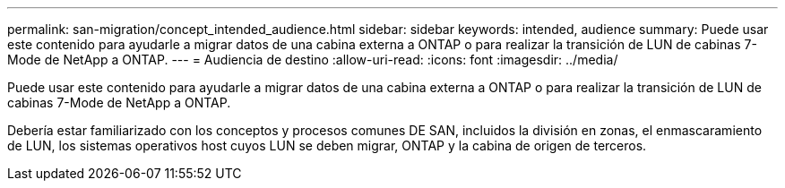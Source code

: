 ---
permalink: san-migration/concept_intended_audience.html 
sidebar: sidebar 
keywords: intended, audience 
summary: Puede usar este contenido para ayudarle a migrar datos de una cabina externa a ONTAP o para realizar la transición de LUN de cabinas 7-Mode de NetApp a ONTAP. 
---
= Audiencia de destino
:allow-uri-read: 
:icons: font
:imagesdir: ../media/


[role="lead"]
Puede usar este contenido para ayudarle a migrar datos de una cabina externa a ONTAP o para realizar la transición de LUN de cabinas 7-Mode de NetApp a ONTAP.

Debería estar familiarizado con los conceptos y procesos comunes DE SAN, incluidos la división en zonas, el enmascaramiento de LUN, los sistemas operativos host cuyos LUN se deben migrar, ONTAP y la cabina de origen de terceros.
